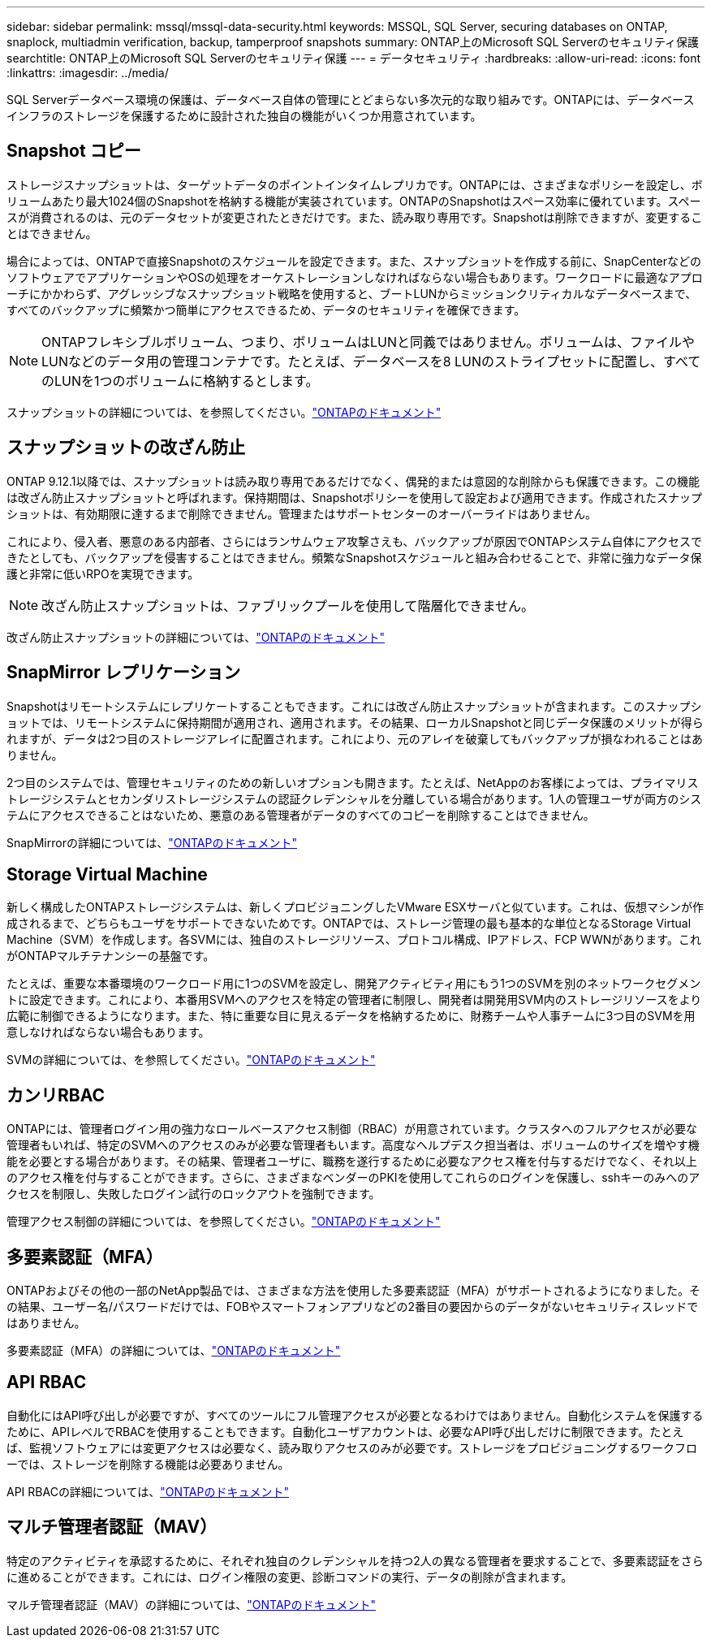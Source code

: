 ---
sidebar: sidebar 
permalink: mssql/mssql-data-security.html 
keywords: MSSQL, SQL Server, securing databases on ONTAP, snaplock, multiadmin verification, backup, tamperproof snapshots 
summary: ONTAP上のMicrosoft SQL Serverのセキュリティ保護 
searchtitle: ONTAP上のMicrosoft SQL Serverのセキュリティ保護 
---
= データセキュリティ
:hardbreaks:
:allow-uri-read: 
:icons: font
:linkattrs: 
:imagesdir: ../media/


[role="lead"]
SQL Serverデータベース環境の保護は、データベース自体の管理にとどまらない多次元的な取り組みです。ONTAPには、データベースインフラのストレージを保護するために設計された独自の機能がいくつか用意されています。



== Snapshot コピー

ストレージスナップショットは、ターゲットデータのポイントインタイムレプリカです。ONTAPには、さまざまなポリシーを設定し、ボリュームあたり最大1024個のSnapshotを格納する機能が実装されています。ONTAPのSnapshotはスペース効率に優れています。スペースが消費されるのは、元のデータセットが変更されたときだけです。また、読み取り専用です。Snapshotは削除できますが、変更することはできません。

場合によっては、ONTAPで直接Snapshotのスケジュールを設定できます。また、スナップショットを作成する前に、SnapCenterなどのソフトウェアでアプリケーションやOSの処理をオーケストレーションしなければならない場合もあります。ワークロードに最適なアプローチにかかわらず、アグレッシブなスナップショット戦略を使用すると、ブートLUNからミッションクリティカルなデータベースまで、すべてのバックアップに頻繁かつ簡単にアクセスできるため、データのセキュリティを確保できます。

[NOTE]
====
ONTAPフレキシブルボリューム、つまり、ボリュームはLUNと同義ではありません。ボリュームは、ファイルやLUNなどのデータ用の管理コンテナです。たとえば、データベースを8 LUNのストライプセットに配置し、すべてのLUNを1つのボリュームに格納するとします。

====
スナップショットの詳細については、を参照してください。link:https://docs.netapp.com/us-en/ontap/data-protection/manage-local-snapshot-copies-concept.html["ONTAPのドキュメント"]



== スナップショットの改ざん防止

ONTAP 9.12.1以降では、スナップショットは読み取り専用であるだけでなく、偶発的または意図的な削除からも保護できます。この機能は改ざん防止スナップショットと呼ばれます。保持期間は、Snapshotポリシーを使用して設定および適用できます。作成されたスナップショットは、有効期限に達するまで削除できません。管理またはサポートセンターのオーバーライドはありません。

これにより、侵入者、悪意のある内部者、さらにはランサムウェア攻撃さえも、バックアップが原因でONTAPシステム自体にアクセスできたとしても、バックアップを侵害することはできません。頻繁なSnapshotスケジュールと組み合わせることで、非常に強力なデータ保護と非常に低いRPOを実現できます。


NOTE: 改ざん防止スナップショットは、ファブリックプールを使用して階層化できません。

改ざん防止スナップショットの詳細については、link:https://docs.netapp.com/us-en/ontap/snaplock/snapshot-lock-concept.html["ONTAPのドキュメント"]



== SnapMirror レプリケーション

Snapshotはリモートシステムにレプリケートすることもできます。これには改ざん防止スナップショットが含まれます。このスナップショットでは、リモートシステムに保持期間が適用され、適用されます。その結果、ローカルSnapshotと同じデータ保護のメリットが得られますが、データは2つ目のストレージアレイに配置されます。これにより、元のアレイを破棄してもバックアップが損なわれることはありません。

2つ目のシステムでは、管理セキュリティのための新しいオプションも開きます。たとえば、NetAppのお客様によっては、プライマリストレージシステムとセカンダリストレージシステムの認証クレデンシャルを分離している場合があります。1人の管理ユーザが両方のシステムにアクセスできることはないため、悪意のある管理者がデータのすべてのコピーを削除することはできません。

SnapMirrorの詳細については、link:https://docs.netapp.com/us-en/ontap/data-protection/snapmirror-unified-replication-concept.html["ONTAPのドキュメント"]



== Storage Virtual Machine

新しく構成したONTAPストレージシステムは、新しくプロビジョニングしたVMware ESXサーバと似ています。これは、仮想マシンが作成されるまで、どちらもユーザをサポートできないためです。ONTAPでは、ストレージ管理の最も基本的な単位となるStorage Virtual Machine（SVM）を作成します。各SVMには、独自のストレージリソース、プロトコル構成、IPアドレス、FCP WWNがあります。これがONTAPマルチテナンシーの基盤です。

たとえば、重要な本番環境のワークロード用に1つのSVMを設定し、開発アクティビティ用にもう1つのSVMを別のネットワークセグメントに設定できます。これにより、本番用SVMへのアクセスを特定の管理者に制限し、開発者は開発用SVM内のストレージリソースをより広範に制御できるようになります。また、特に重要な目に見えるデータを格納するために、財務チームや人事チームに3つ目のSVMを用意しなければならない場合もあります。

SVMの詳細については、を参照してください。link:https://docs.netapp.com/us-en/ontap/concepts/storage-virtualization-concept.html["ONTAPのドキュメント"]



== カンリRBAC

ONTAPには、管理者ログイン用の強力なロールベースアクセス制御（RBAC）が用意されています。クラスタへのフルアクセスが必要な管理者もいれば、特定のSVMへのアクセスのみが必要な管理者もいます。高度なヘルプデスク担当者は、ボリュームのサイズを増やす機能を必要とする場合があります。その結果、管理者ユーザに、職務を遂行するために必要なアクセス権を付与するだけでなく、それ以上のアクセス権を付与することができます。さらに、さまざまなベンダーのPKIを使用してこれらのログインを保護し、sshキーのみへのアクセスを制限し、失敗したログイン試行のロックアウトを強制できます。

管理アクセス制御の詳細については、を参照してください。link:https://docs.netapp.com/us-en/ontap/authentication/manage-access-control-roles-concept.html["ONTAPのドキュメント"]



== 多要素認証（MFA）

ONTAPおよびその他の一部のNetApp製品では、さまざまな方法を使用した多要素認証（MFA）がサポートされるようになりました。その結果、ユーザー名/パスワードだけでは、FOBやスマートフォンアプリなどの2番目の要因からのデータがないセキュリティスレッドではありません。

多要素認証（MFA）の詳細については、link:https://docs.netapp.com/us-en/ontap/authentication/mfa-overview.html["ONTAPのドキュメント"]



== API RBAC

自動化にはAPI呼び出しが必要ですが、すべてのツールにフル管理アクセスが必要となるわけではありません。自動化システムを保護するために、APIレベルでRBACを使用することもできます。自動化ユーザアカウントは、必要なAPI呼び出しだけに制限できます。たとえば、監視ソフトウェアには変更アクセスは必要なく、読み取りアクセスのみが必要です。ストレージをプロビジョニングするワークフローでは、ストレージを削除する機能は必要ありません。

API RBACの詳細については、link:https://docs.netapp.com/us-en/ontap-automation/rest/rbac_overview.html["ONTAPのドキュメント"]



== マルチ管理者認証（MAV）

特定のアクティビティを承認するために、それぞれ独自のクレデンシャルを持つ2人の異なる管理者を要求することで、多要素認証をさらに進めることができます。これには、ログイン権限の変更、診断コマンドの実行、データの削除が含まれます。

マルチ管理者認証（MAV）の詳細については、link:https://docs.netapp.com/us-en/ontap/multi-admin-verify/index.html["ONTAPのドキュメント"]
